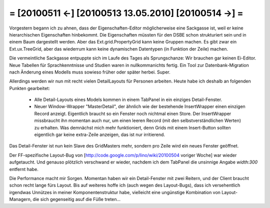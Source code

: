 = [20100511 ←] [20100513 13.05.2010] [20100514 →] =
========================================================

Vorgestern begann ich zu ahnen, dass der Eigenschaften-Editor möglicherweise eine Sackgasse ist, weil er keine hierarchischen Eigenschaften hinbekommt. Die Eigenschaften müssten für den DSBE schon strukturiert sein und in einem Baum dargestellt werden. Aber das Ext.grid.PropertyGrid kann keine Gruppen machen. Es gibt zwar ein Ext.ux.TreeGrid, aber das wiederrum kann keine dynamischen Datentypen (in Funktion der Zeile) machen.

Die vermeintliche Sackgasse entpuppte sich im Laufe des Tages als Sprungschanze: Wir brauchen gar keinen Ei-Editor. Neue Tabellen für Sprachkenntnisse und Studien waren in nullkommanichts fertig. Ein Tool zur Datenbank-Migration nach Änderung eines Modells muss sowieso früher oder später herbei. Super.

Allerdings werden wir nun mit recht vielen DetailLayouts für Personen arbeiten. Heute habe ich deshalb an folgenden Punkten gearbeitet:

 * Alle Detail-Layouts eines Models kommen in einem TabPanel in ein einziges Detail-Fenster.
 * Neuer Window-Wrapper "MasterDetail", der ähnlich wie der bestehende InsertWrapper einen einzigen Record anzeigt. Eigentlich braucht so ein Fenster noch nichtmal einen Store. Der InsertWrapper missbraucht ihn momentan auch nur, um einen leeren Record (mit den selbstverständlichen Werten) zu erhalten. Was demnächst mich mehr funktioniert, denn Grids mit einem Insert-Button sollten eigentlich gar keine extra-Zeile anzeigen, das ist nur irritierend.

Das Detail-Fenster ist nun kein Slave des GridMasters mehr, sondern pro Zeile wird ein neues Fenster geöffnet.

Der FF-spezifische Layout-Bug von [http://code.google.com/p/lino/wiki/20100504 voriger Woche] war wieder aufgetaucht. Und genauso plötzlich verschwand er wieder, nachdem ich dem TabPanel die unsinnige Angabe `width:300` entfernt habe.

Die Performance macht mir Sorgen. Momentan haben wir ein Detail-Fenster mit zwei Reitern, und der Client braucht schon recht lange fürs Layout. Bis auf weiteres hoffe ich (auch wegen des Layout-Bugs), dass ich versehentlich irgendwas Unnützes in meiner Komponentenstruktur habe, vielleicht eine ungünstige Kombination von Layout-Managern, die sich gegenseitig asuf die Füße treten...
